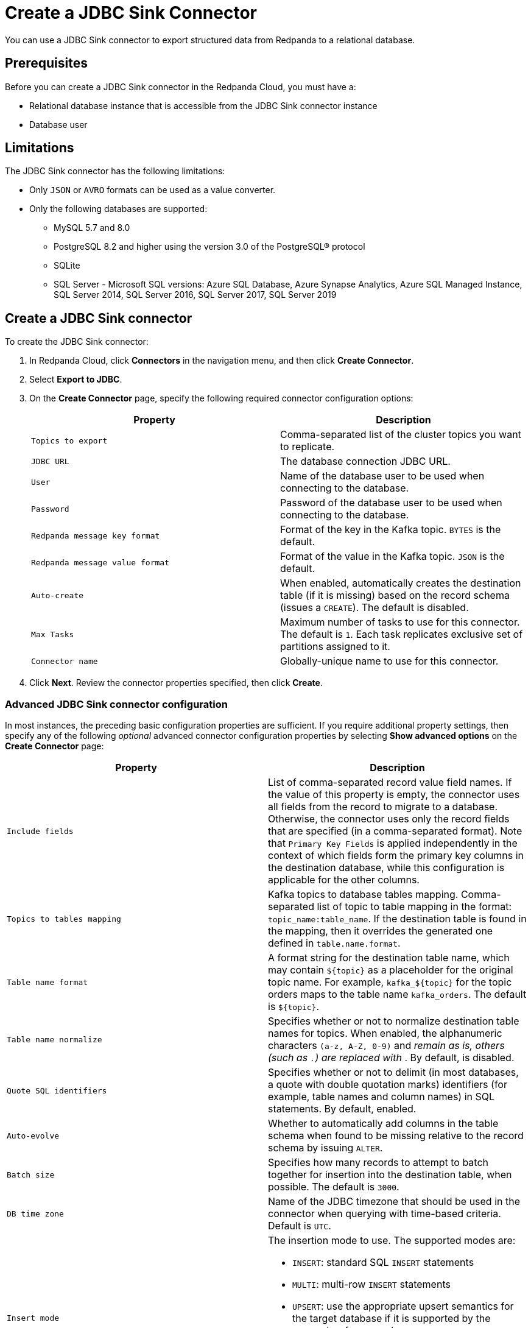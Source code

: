 = Create a JDBC Sink Connector
:description: Use the Redpanda Cloud UI to create a JDBC Sink Connector.
:page-cloud: true

You can use a JDBC Sink connector to export structured data from Redpanda to
a relational database.

== Prerequisites

Before you can create a JDBC Sink connector in the Redpanda Cloud, you
must have a:

* Relational database instance that is accessible from the JDBC Sink connector instance
* Database user

== Limitations

The JDBC Sink connector has the following limitations:

* Only `JSON` or `AVRO` formats can be used as a value converter.
* Only the following databases are supported:
** MySQL 5.7 and 8.0
** PostgreSQL 8.2 and higher using the version 3.0 of the PostgreSQL® protocol
** SQLite
** SQL Server - Microsoft SQL versions: Azure SQL Database, Azure Synapse Analytics, Azure SQL Managed Instance, SQL Server 2014, SQL Server 2016, SQL Server 2017, SQL Server 2019

== Create a JDBC Sink connector

To create the JDBC Sink connector:

. In Redpanda Cloud, click *Connectors* in the navigation menu, and then
click *Create Connector*.
. Select *Export to JDBC*.
. On the *Create Connector* page, specify the following required connector
configuration options:
+
|===
| Property | Description

| `Topics to export`
| Comma-separated list of the cluster topics you want to replicate.

| `JDBC URL`
| The database connection JDBC URL.

| `User`
| Name of the database user to be used when connecting to the database.

| `Password`
| Password of the database user to be used when connecting to the database.

| `Redpanda message key format`
| Format of the key in the Kafka topic. `BYTES` is the default.

| `Redpanda message value format`
| Format of the value in the Kafka topic. `JSON` is the default.

| `Auto-create`
| When enabled, automatically creates the destination table (if it is missing) based on the record schema (issues a `CREATE`). The default is disabled.

| `Max Tasks`
| Maximum number of tasks to use for this connector. The default is `1`. Each task replicates exclusive set of partitions assigned to it.

| `Connector name`
| Globally-unique name to use for this connector.
|===

. Click *Next*. Review the connector properties specified, then click *Create*.

=== Advanced JDBC Sink connector configuration

In most instances, the preceding basic configuration properties are sufficient.
If you require additional property settings, then specify any of the following
_optional_ advanced connector configuration properties by selecting *Show advanced options*
on the *Create Connector* page:

|===
| Property | Description

| `Include fields`
| List of comma-separated record value field names. If the value of this property is empty, the connector uses all fields from the record to migrate to a database. Otherwise, the connector uses only the record fields that are specified (in a comma-separated format). Note that `Primary Key Fields` is applied independently in the context of which fields form the primary key columns in the destination database, while this configuration is applicable for the other columns.

| `Topics to tables mapping`
| Kafka topics to database tables mapping. Comma-separated list of topic to table mapping in the format: `topic_name:table_name`. If the destination table is found in the mapping, then it overrides the generated one defined in `table.name.format`.

| `Table name format`
| A format string for the destination table name, which may contain `+${topic}+` as a placeholder for the original topic name. For example, `+kafka_${topic}+` for the topic orders maps to the table name `kafka_orders`. The default is `+${topic}+`.

| `Table name normalize`
| Specifies whether or not to normalize destination table names for topics. When enabled, the alphanumeric characters `(a-z, A-Z, 0-9)` and `_` remain as is, others (such as `.`) are replaced with `_`. By default, is disabled.

| `Quote SQL identifiers`
| Specifies whether or not to delimit (in most databases, a quote with double quotation marks) identifiers (for example, table names and column names) in SQL statements. By default, enabled.

| `Auto-evolve`
| Whether to automatically add columns in the table schema when found to be missing relative to the record schema by issuing `ALTER`.

| `Batch size`
| Specifies how many records to attempt to batch together for insertion into the destination table, when possible. The default is `3000`.

| `DB time zone`
| Name of the JDBC timezone that should be used in the connector when querying with time-based criteria. Default is `UTC`.

| `Insert mode`
a| The insertion mode to use. The supported modes are:

- `INSERT`: standard SQL `INSERT` statements
- `MULTI`: multi-row `INSERT` statements
- `UPSERT`: use the appropriate upsert semantics for the target database if it is supported by the connector; for example, `INSERT .. ON CONFLICT .. DO UPDATE SET ..`
- `UPDATE`: use the appropriate update semantics for the target database if it is supported by the connector; for example, `UPDATE`.

| `Primary key mode`
a| The primary key mode to use. Supported modes are:

- `NONE`: no keys utilized
- `kafka`: Kafka coordinates (the topic, partition, and offset) are used as the primary key
- `RECORD_KEY`: fields from the record key are used, which may be a primitive or a struct
- `RECORD_VALUE`: fields from the record value are used, which must be a struct.

| `Primary key fields`
a| Comma-separated list of primary key field names. The runtime interpretation of this configuration depends on the `pk.mode`. Supported modes are:

- `none`: ignored because no fields are used as primary key in this mode.
- `kafka`: must be a trio representing the Kafka coordinates (the topic, partition, and offset). Defaults to `__connect_topic,__connect_partition,__connect_offset` if empty.
- `record_key`: if empty, all fields from the key struct will be used, otherwise used to extract the desired fields. For primitive key, only a single field name must be configured.
- `record_value`: if empty, all fields from the value struct will be used, otherwise used to extract the desired fields.

| `Maximum retries`
| The maximum number of times to retry on errors before failing the task. The default is `10`.

| `Retry backoff (ms)`
| The time in milliseconds to wait before a retry attempt is made following an error. The default is `3000`.

| `Database dialect`
| The name of the database dialect that should be used for this connector. By default. the connector automatically determines the dialect based upon the JDBC connection URL. Use if you want to override that behavior and specify a specific dialect.

| `Error tolerance`
| Error tolerance response during connector operation. Default value is `none` and signals that any error will result in an immediate connector task failure. Value of `all` changes the behavior to skip over problematic records.

| `Dead letter queue topic name`
| The name of the topic to be used as the dead letter queue (DLQ) for messages that result in an error when processed by this sink connector, its transformations, or converters. The topic name is blank by default, which means that no messages are recorded in the DLQ.

| `Dead letter queue topic replication factor`
| Replication factor used to create the dead letter queue topic when it doesn't already exist.

| `Enable error context headers`
| When `true`, adds a header containing error context to the messages written to the dead letter queue. To avoid clashing with headers from the original record, all error context header keys, start with `__connect.errors`.
|===

== Map data

Use the appropriate key or value converter (input data format) for your data as follows:

* Use the default `Redpanda message value format=JSON` property in your configuration.
* Topics should contain data in JSON format with a defined JSON schema. For example:
+
[,json]
----
{
   "schema": {
     "type": "struct",
     "fields": [
     ]
   },
   "payload": {
   }
}
----

== Test the connection

After the connector is created, ensure that:

* There are no errors in logs and in Redpanda Console.
* Database tables contain data from Redpanda topics.

== Troubleshoot

JDBC Sink connector issues are reported as failed tasks.
Select *Show Logs* to view error details.

|===
| Message | Action

| *PSQLException: FATAL: database "invalid-database" does not exist*
| Make sure the `JDBC URL` specifies an existing database name.

| *UnknownHostException: invalid-host*
| Make sure the `JDBC URL` specifies a valid database host name.

| *PSQLException: Connection to postgres:1234 refused. Check that the hostname and port are correct and that the postmaster is accepting TCP/IP connections*
| Make sure the `JDBC URL` specifies a valid database host name and port, and that the port is accessible.

| *PSQLException: FATAL: password authentication failed for user "postgres"*
| Verify that the `User` and `Password` are correct.

| *ConnectException: topic_name.Value (STRUCT) type doesn't have a mapping to the SQL database column type*
| The JDBC Sink connector is not compatible with the Debezium PostgreSQL Source connector. Kafka Connect JSON produced by the Debezium Connector is not compatible with what the JDBC Sink Connector is expecting. Try changing a topic name. The JDBC Source connector is compatible with the JDBC Sink connector, and can be used as an alternative for a Debezium PostgreSQL source connector.
|===
